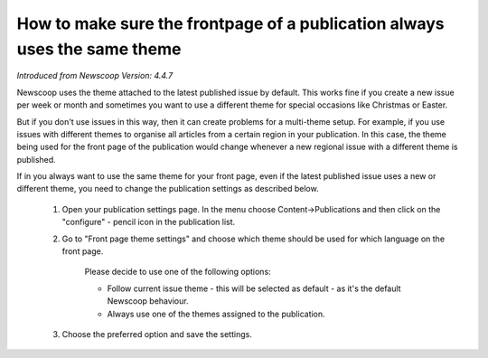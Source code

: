 How to make sure the frontpage of a publication always uses the same theme
--------------------------------------------------------------------------

*Introduced from Newscoop Version: 4.4.7*

Newscoop uses the theme attached to the latest published issue by default. This works fine if you create a new issue per week or month and sometimes you want to use a different theme for special occasions like Christmas or Easter.

But if you don't use issues in this way, then it can create problems for a multi-theme setup. For example, if you use issues with different themes to organise all articles from a certain region in your publication. In this case, the theme being used for the front page of the publication would change whenever a new regional issue with a different theme is published.

If in you always want to use the same theme for your front page, even if the latest published issue uses a new or different theme, you need to change the publication settings as described below.

  1. Open your publication settings page. In the menu choose Content->Publications and then click on the "configure" - pencil icon in the publication list.
  2. Go to "Front page theme settings" and choose which theme should be used for which language on the front page.

      Please decide to use one of the following options:

      * Follow current issue theme - this will be selected as default - as it's the default Newscoop behaviour.
      * Always use one of the themes assigned to the publication.

  3. Choose the preferred option and save the settings.


.. image:: images/static_frontpage_theme.png
